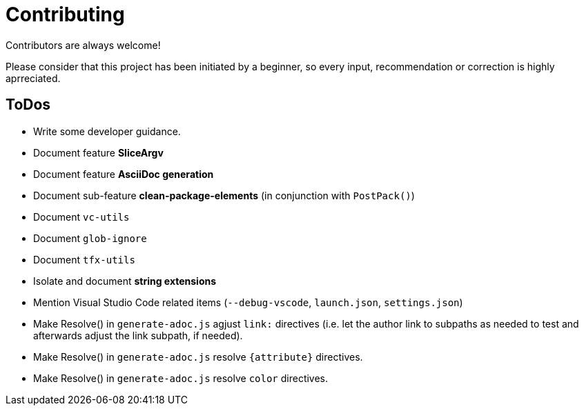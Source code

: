 = Contributing

Contributors are always welcome!

Please consider that this project has been initiated by a beginner, so every
input, recommendation or correction is highly aprreciated.

ToDos
-----
* Write some developer guidance.
* Document feature **SliceArgv**
* Document feature **AsciiDoc generation**
* Document sub-feature **clean-package-elements** (in conjunction with
`PostPack()`)
* Document `vc-utils`
* Document `glob-ignore`
* Document `tfx-utils`
* Isolate and document **string extensions**
* Mention Visual Studio Code related items (`--debug-vscode`, `launch.json`,
`settings.json`)
* Make Resolve() in `generate-adoc.js` agjust `link:` directives (i.e. let the
author link to subpaths as needed to test and afterwards adjust the link
subpath, if needed).
* Make Resolve() in `generate-adoc.js` resolve `{attribute}` directives.
* Make Resolve() in `generate-adoc.js` resolve `[blue]#color#` directives.
